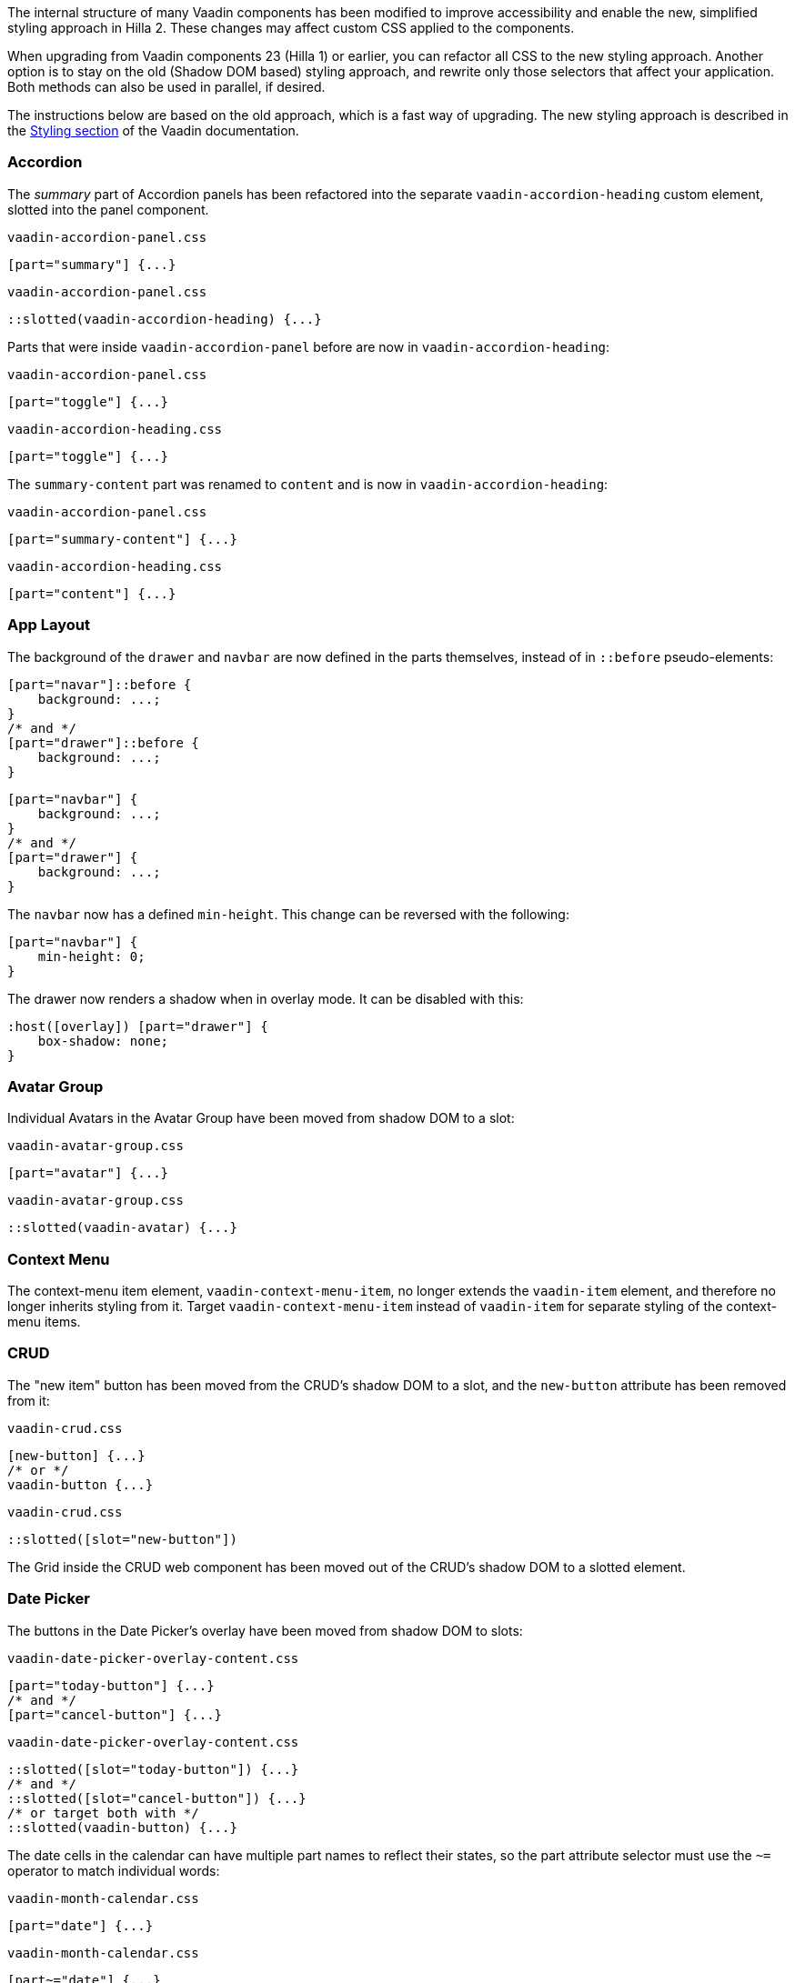 The internal structure of many Vaadin components has been modified to improve accessibility and enable the new, simplified styling approach in Hilla 2. These changes may affect custom CSS applied to the components.

When upgrading from Vaadin components 23 (Hilla 1) or earlier, you can refactor all CSS to the new styling approach. Another option is to stay on the old (Shadow DOM based) styling approach, and rewrite only those selectors that affect your application. Both methods can also be used in parallel, if desired.

The instructions below are based on the old approach, which is a fast way of upgrading. The new styling approach is described in the link:https://vaadin.com/docs/next/styling[Styling section] of the Vaadin documentation.

// It is not feasible to extract these CSS examples into files
pass:[<!-- vale Vaadin.SourceCode = NO -->]

[discrete]
=== Accordion

The _summary_ part of Accordion panels has been refactored into the separate `vaadin-accordion-heading` custom element, slotted into the panel component.

[source,css,role="before"]
.`vaadin-accordion-panel.css`
----
[part="summary"] {...}
----
[source,css,role="after"]
.`vaadin-accordion-panel.css`
----
::slotted(vaadin-accordion-heading) {...}
----

Parts that were inside `vaadin-accordion-panel` before are now in `vaadin-accordion-heading`:

[source,css,role="before"]
.`vaadin-accordion-panel.css`
----
[part="toggle"] {...}
----
[source,css,role="after"]
.`vaadin-accordion-heading.css`
----
[part="toggle"] {...}
----

The `summary-content` part was renamed to `content` and is now in `vaadin-accordion-heading`:

[source,css,role="before"]
.`vaadin-accordion-panel.css`
----
[part="summary-content"] {...}
----
[source,css,role="after"]
.`vaadin-accordion-heading.css`
----
[part="content"] {...}
----


[discrete]
=== App Layout

The background of the `drawer` and `navbar` are now defined in the parts themselves, instead of in `::before` pseudo-elements:

[source,css,role="before"]
----
[part="navar"]::before {
    background: ...;
}
/* and */
[part="drawer"]::before {
    background: ...;
}
----
[source,css,role="after"]
----
[part="navbar"] {
    background: ...;
}
/* and */
[part="drawer"] {
    background: ...;
}
----

The `navbar` now has a defined `min-height`. This change can be reversed with the following:

[source,css,role="after standalone"]
----
[part="navbar"] {
    min-height: 0;
}
----

The drawer now renders a shadow when in overlay mode. It can be disabled with this:

[source,css,role="after standalone"]
----
:host([overlay]) [part="drawer"] {
    box-shadow: none;
}
----


[discrete]
=== Avatar Group

Individual Avatars in the Avatar Group have been moved from shadow DOM to a slot:

[source,css,role="before"]
.`vaadin-avatar-group.css`
----
[part="avatar"] {...}
----
[source,css,role="after"]
.`vaadin-avatar-group.css`
----
::slotted(vaadin-avatar) {...}
----


[discrete]
=== Context Menu

The context-menu item element, `vaadin-context-menu-item`, no longer extends the `vaadin-item` element, and therefore no longer inherits styling from it. Target `vaadin-context-menu-item` instead of `vaadin-item` for separate styling of the context-menu items.


[discrete]
=== CRUD

The "new item" button has been moved from the CRUD's shadow DOM to a slot, and the `new-button` attribute has been removed from it:

[source,css,role="before"]
.`vaadin-crud.css`
----
[new-button] {...}
/* or */
vaadin-button {...}
----
[source,css,role="after"]
.`vaadin-crud.css`
----
::slotted([slot="new-button"])
----

The Grid inside the CRUD web component has been moved out of the CRUD's shadow DOM to a slotted element.


[discrete]
=== Date Picker

The buttons in the Date Picker's overlay have been moved from shadow DOM to slots:

[source,css,role="before"]
.`vaadin-date-picker-overlay-content.css`
----
[part="today-button"] {...}
/* and */
[part="cancel-button"] {...}
----
[source,css,role="after"]
.`vaadin-date-picker-overlay-content.css`
----
::slotted([slot="today-button"]) {...}
/* and */
::slotted([slot="cancel-button"]) {...}
/* or target both with */
::slotted(vaadin-button) {...}
----

The date cells in the calendar can have multiple part names to reflect their states, so the part attribute selector must use the `~=` operator to match individual words:

[source,css,role="before"]
.`vaadin-month-calendar.css`
----
[part="date"] {...}
----
[source,css,role="after"]
.`vaadin-month-calendar.css`
----
[part~="date"] {...}
----

The state attributes for date cells have been replaced with part names:

[source,css,role="before"]
.`vaadin-month-calendar.css`
----
[part="date"][disabled] {...}
[part="date"][focused] {...}
[part="date"][selected] {...}
[part="date"][today] {...}
----
[source,css,role="after"]
.`vaadin-month-calendar.css`
----
[part~="date"][part~="disabled"] {...}
[part~="date"][part~="focused"] {...}
[part~="date"][part~="selected"] {...}
[part~="date"][part~="today"] {...}
----


[discrete]
=== Details

The _summary_ part has been refactored into a separate custom element, slotted into the Details component:

[source,css,role="before"]
.`vaadin-details.css`
----
[part="summary"] {...}
----
[source,css,role="after"]
.`vaadin-details.css`
----
::slotted(vaadin-details-summary) {...}
----

The `toggle` part is now in the new `vaadin-details-summary` element:

[source,css,role="before"]
.`vaadin-details.css`
----
[part="toggle"] {...}
----
[source,css,role="after"]
.`vaadin-details-summary.css`
----
[part="toggle"] {...}
----

The `summary-content` part is now in the `vaadin-details-summary` element, and renamed `content`:

[source,css,role="before"]
.`vaadin-details.css`
----
[part="summary-content"] {...}
----
[source,css,role="after"]
.`vaadin-details-summary.css`
----
[part="content"] {...}
----

[discrete]
=== Login

The "Forgot password" button has been moved from shadow DOM to a slot:

[source,css,role="before"]
.`vaadin-login-form-wrapper.css`
----
#forgotPasswordButton {...}
/* or */
vaadin-button[theme~="forgot-password"] {...}
/* or */
vaadin-button {...}
----
[source,css,role="after"]
.`vaadin-login-form-wrapper.css`
----
::slotted([slot="forgot-password"]) {...}
----


[discrete]
=== Menu Bar

The menu-bar buttons, which are also the top-level menu items, have been moved from shadow DOM to a slot:

[source,css,role="before"]
.`vaadin-menu-bar.css`
----
[part="menu-bar-button"] {...}
/* or */
vaadin-menu-bar-button {...}
----
[source,css,role="after"]
.`vaadin-menu-bar.css`
----
::slotted(vaadin-menu-bar-button) {...}
----

The items in the Menu Bar drop-down menus are now `vaadin-menu-bar-item` instead of `vaadin-context-menu-item`, and therefore do not inherit styling from Context Menu items.


[discrete]
=== Message Input

The text area and button have been moved from shadow DOM to slots, and replaced with regular Text Area and Button instances:

[source,css,role="before"]
.`vaadin-message-input.css`
----
vaadin-message-input-text-area {...}
/* and */
vaadin-message-input-button {...}
----
[source,css,role="after"]
.`vaadin-message-input.css`
----
::slotted(vaadin-text-area) {...}
/* and */
::slotted(vaadin-button) {...}
----


[discrete]
=== Message List

The message elements in the list have been moved from shadow DOM to a slot:

[source,css,role="before"]
.`vaadin-message-list.css`
----
vaadin-message {...}
----
[source,css,role="after"]
.`vaadin-message-list.css`
----
::slotted(vaadin-message) {...}
----

Avatars in messages have been moved to their own slots, and replaced with regular `vaadin-avatar` instances:

[source,css,role="before"]
.`vaadin-message.css`
----
[part="avatar"] {...}
/* or */
vaadin-message-avatar {...}
----
[source,css,role="after"]
.`vaadin-message.css`
----
::slotted(vaadin-avatar) {...}
----


[discrete]
=== Multi-Select Combo Box

The chip elements, as well as the overflow chip, have been moved from shadow DOM to a slot:

[source,css,role="before"]
.`vaadin-multi-select-combo-box.css`
----
vaadin-multi-select-combo-box-chip {...}
[part~="chip"] {...}
[part~="overflow"] {...}
[part~="overflow"][part~="overflow-one"] {...}
----
[source,css,role="after"]
.`vaadin-multi-select-combo-box.css`
----
::slotted(vaadin-multi-select-combo-box-chip) {...}
::slotted([slot="chip"]) {...}
::slotted([slot="overflow"]) {...}
::slotted([slot="overflow"][count="1"]) {...}
----


[discrete]
=== Upload

The file list has been refactored into its own `vaadin-upload-file-list` custom element, slotted into the Upload component:

[source,css,role="before"]
.`vaadin-upload.css`
----
[part="file-list"] {...}
----
[source,css,role="after"]
.`vaadin-upload.css`
----
::slotted(vaadin-upload-file-list) {...}
----

The upload button has been moved from shadow DOM to a slot:

[source,css,role="before"]
.`vaadin-upload.css`
----
[part="upload-button"] {...}
/* or*/
#uploadButton {...}
/* or */
vaadin-button {...}
----
[source,css,role="after"]
.`vaadin-upload.css`
----
::slotted(vaadin-button) {...}
----

The drop label and icon have been moved from shadow DOM to slots, and the icon is now a `vaadin-upload-icon` element:

[source,css,role="before"]
.`vaadin-upload.css`
----
#dropLabel {...}
/* and */
[part="drop-label-icon"] {...}
----
[source,css,role="after"]
.`vaadin-upload.css`
----
::slotted([slot="drop-label"]) {...}
/* and */
::slotted(vaadin-upload-icon) {...}
----

pass:[<!-- vale Vaadin.SourceCode = YES -->]

